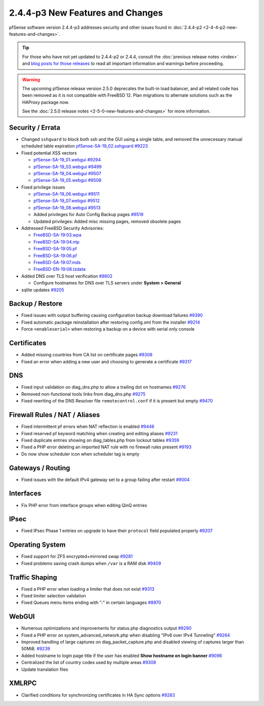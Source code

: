 2.4.4-p3 New Features and Changes
=================================

pfSense software version 2.4.4-p3 addresses security and other issues found in
:doc:`2.4.4-p2 <2-4-4-p2-new-features-and-changes>`.

.. tip:: For those who have not yet updated to 2.4.4-p2 or 2.4.4, consult
   the :doc:`previous release notes <index>` and `blog posts for those releases
   <https://www.netgate.com/blog/category.html#releases>`__ to read all
   important information and warnings before proceeding.

.. warning:: The upcoming pfSense release version 2.5.0 deprecates the built-in
   load balancer, and all related code has been removed as it is not compatible
   with FreeBSD 12. Plan migrations to alternate solutions such as the HAProxy
   package now.

   See the :doc:`2.5.0 release notes <2-5-0-new-features-and-changes>`
   for more information.

Security / Errata
-----------------

* Changed ``sshguard`` to block both ssh and the GUI using a single table, and removed the unnecessary manual scheduled table expiration `pfSense-SA-19_02.sshguard <https://www.netgate.com/assets/downloads/advisories/pfSense-SA-19_02.sshguard.asc>`__ `#9223 <https://redmine.pfsense.org/issues/9223>`__
* Fixed potential XSS vectors

  * `pfSense-SA-19_01.webgui <https://www.netgate.com/assets/downloads/advisories/pfSense-SA-19_01.webgui.asc>`__ `#9294 <https://redmine.pfsense.org/issues/9294>`__
  * `pfSense-SA-19_03.webgui <https://www.netgate.com/assets/downloads/advisories/pfSense-SA-19_03.webgui.asc>`__ `#9499 <https://redmine.pfsense.org/issues/9499>`__
  * `pfSense-SA-19_04.webgui <https://www.netgate.com/assets/downloads/advisories/pfSense-SA-19_04.webgui.asc>`__ `#9507 <https://redmine.pfsense.org/issues/9507>`__
  * `pfSense-SA-19_05.webgui <https://www.netgate.com/assets/downloads/advisories/pfSense-SA-19_05.webgui.asc>`__ `#9508 <https://redmine.pfsense.org/issues/9508>`__

* Fixed privilege issues

  * `pfSense-SA-19_06.webgui <https://www.netgate.com/assets/downloads/advisories/pfSense-SA-19_06.webgui.asc>`__ `#9511 <https://redmine.pfsense.org/issues/9511>`__
  * `pfSense-SA-19_07.webgui <https://www.netgate.com/assets/downloads/advisories/pfSense-SA-19_07.webgui.asc>`__ `#9512 <https://redmine.pfsense.org/issues/9512>`__
  * `pfSense-SA-19_08.webgui <https://www.netgate.com/assets/downloads/advisories/pfSense-SA-19_08.webgui.asc>`__ `#9513 <https://redmine.pfsense.org/issues/9513>`__
  * Added privileges for Auto Config Backup pages `#9519 <https://redmine.pfsense.org/issues/9519>`__
  * Updated privileges: Added misc missing pages, removed obsolete pages

* Addressed FreeBSD Security Advisories:

  * `FreeBSD-SA-19:03.wpa <https://www.freebsd.org/security/advisories/FreeBSD-SA-19:03.wpa.asc>`__
  * `FreeBSD-SA-19:04.ntp <https://www.freebsd.org/security/advisories/FreeBSD-SA-19:04.ntp.asc>`__
  * `FreeBSD-SA-19:05.pf <https://www.freebsd.org/security/advisories/FreeBSD-SA-19:05.pf.asc>`__
  * `FreeBSD-SA-19:06.pf <https://www.freebsd.org/security/advisories/FreeBSD-SA-19:06.pf.asc>`__
  * `FreeBSD-SA-19:07.mds <https://www.freebsd.org/security/advisories/FreeBSD-SA-19:07.mds.asc>`__
  * `FreeBSD-EN-19:08.tzdata <https://www.freebsd.org/security/advisories/FreeBSD-EN-19:08.tzdata.asc>`__

* Added DNS over TLS host verification `#8602 <https://redmine.pfsense.org/issues/8602>`__

  * Configure hostnames for DNS over TLS servers under **System > General**
* sqlite updates `#9205 <https://redmine.pfsense.org/issues/9205>`__

Backup / Restore
----------------

* Fixed issues with output buffering causing configuration backup download failures `#9390 <https://redmine.pfsense.org/issues/9390>`__
* Fixed automatic package reinstallation after restoring config.xml from the installer `#9214 <https://redmine.pfsense.org/issues/9214>`__
* Force ``<enableserial>`` when restoring a backup on a device with serial only console

Certificates
------------

* Added missing countries from CA list on certificate pages `#9308 <https://redmine.pfsense.org/issues/9308>`__
* Fixed an error when adding a new user and choosing to generate a certificate `#9317 <https://redmine.pfsense.org/issues/9317>`__

DNS
---

* Fixed input validation on diag_dns.php to allow a trailing dot on hostnames `#9276 <https://redmine.pfsense.org/issues/9276>`__
* Removed non-functional tools links from diag_dns.php `#9275 <https://redmine.pfsense.org/issues/9275>`__
* Fixed rewriting of the DNS Resolver file ``remotecontrol.conf`` if it is present but empty `#9470 <https://redmine.pfsense.org/issues/9470>`__

Firewall Rules / NAT / Aliases
------------------------------

* Fixed intermittent pf errors when NAT reflection is enabled `#9446 <https://redmine.pfsense.org/issues/9446>`__
* Fixed reserved pf keyword matching when creating and editing aliases `#9231 <https://redmine.pfsense.org/issues/9231>`__
* Fixed duplicate entries showing on diag_tables.php from lockout tables `#9359 <https://redmine.pfsense.org/issues/9359>`__
* Fixed a PHP error deleting an imported NAT rule with no firewall rules present `#9193 <https://redmine.pfsense.org/issues/9193>`__
* Do now show scheduler icon when scheduler tag is empty

Gateways / Routing
------------------

* Fixed issues with the default IPv4 gateway set to a group failing after restart `#9004 <https://redmine.pfsense.org/issues/9004>`__

Interfaces
----------

* Fix PHP error from interface groups when editing QinQ entries

IPsec
-----

* Fixed IPsec Phase 1 entries on upgrade to have their ``protocol`` field populated properly `#9207 <https://redmine.pfsense.org/issues/9207>`__

Operating System
----------------

* Fixed support for ZFS encrypted+mirrored swap `#9281 <https://redmine.pfsense.org/issues/9281>`__
* Fixed problems saving crash dumps when ``/var`` is a RAM disk `#9409 <https://redmine.pfsense.org/issues/9409>`__

Traffic Shaping
---------------

* Fixed a PHP error when loading a limiter that does not exist `#9313 <https://redmine.pfsense.org/issues/9313>`__
* Fixed limiter selection validation
* Fixed Queues menu items ending with ":" in certain languages `#8970 <https://redmine.pfsense.org/issues/8970>`__

WebGUI
------

* Numerous optimizations and improvements for status.php diagnostics output `#9290 <https://redmine.pfsense.org/issues/9290>`__
* Fixed a PHP error on system_advanced_network.php when disabling "IPv6 over IPv4 Tunneling" `#9264 <https://redmine.pfsense.org/issues/9264>`__
* Improved handling of large captures on diag_packet_capture.php and disabled viewing of captures larger than 50MiB. `#9239 <https://redmine.pfsense.org/issues/9239>`__
* Added hostname to login page title if the user has enabled **Show hostname on login banner** `#9096 <https://redmine.pfsense.org/issues/9096>`__
* Centralized the list of country codes used by multiple areas `#9308 <https://redmine.pfsense.org/issues/9308>`__
* Update translation files

XMLRPC
------

* Clarified conditions for synchronizing certificates in HA Sync options `#9283 <https://redmine.pfsense.org/issues/9283>`__
